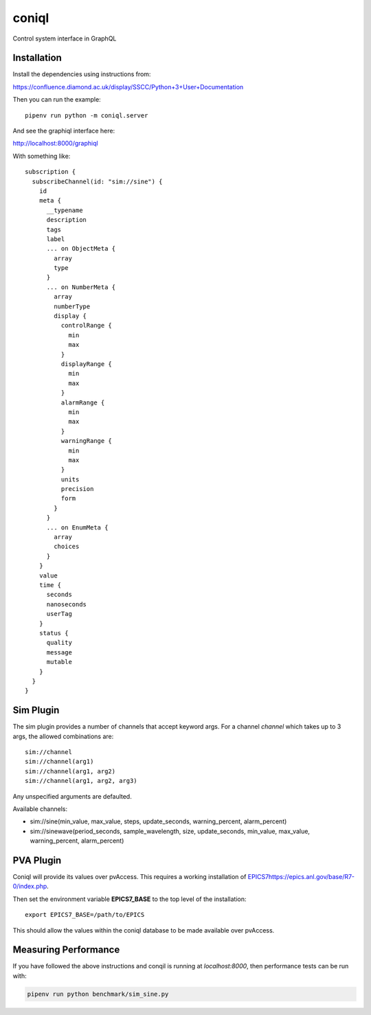 coniql
======

Control system interface in GraphQL

Installation
------------

Install the dependencies using instructions from:

https://confluence.diamond.ac.uk/display/SSCC/Python+3+User+Documentation

Then you can run the example::
    
    pipenv run python -m coniql.server

And see the graphiql interface here:

http://localhost:8000/graphiql

With something like::

    subscription {
      subscribeChannel(id: "sim://sine") {
        id
        meta {
          __typename
          description
          tags
          label
          ... on ObjectMeta {
            array
            type
          }
          ... on NumberMeta {
            array
            numberType
            display {
              controlRange {
                min
                max
              }
              displayRange {
                min
                max
              }
              alarmRange {
                min
                max
              }
              warningRange {
                min
                max
              }
              units
              precision
              form
            }
          }
          ... on EnumMeta {
            array
            choices
          }
        }
        value
        time {
          seconds
          nanoseconds
          userTag
        }
        status {
          quality
          message
          mutable
        }
      }
    }


Sim Plugin
----------

The sim plugin provides a number of channels that accept keyword args. For a
channel `channel` which takes up to 3 args, the allowed combinations are::

    sim://channel
    sim://channel(arg1)
    sim://channel(arg1, arg2)
    sim://channel(arg1, arg2, arg3)

Any unspecified arguments are defaulted.

Available channels:

- sim://sine(min_value, max_value, steps, update_seconds, warning_percent, alarm_percent)
- sim://sinewave(period_seconds, sample_wavelength, size, update_seconds, min_value, max_value, warning_percent, alarm_percent)

PVA Plugin
----------

Coniql will provide its values over pvAccess.
This requires a working installation of `<EPICS 7 https://epics.anl.gov/base/R7-0/index.php>`_.

Then set the environment variable **EPICS7_BASE** to the top level of the installation::

    export EPICS7_BASE=/path/to/EPICS

This should allow the values within the coniql database to be made available over pvAccess.

Measuring Performance
---------------------

If you have followed the above instructions and conqil is running at *localhost:8000*, then performance tests can be run with:

.. code-block:: bash

  pipenv run python benchmark/sim_sine.py 